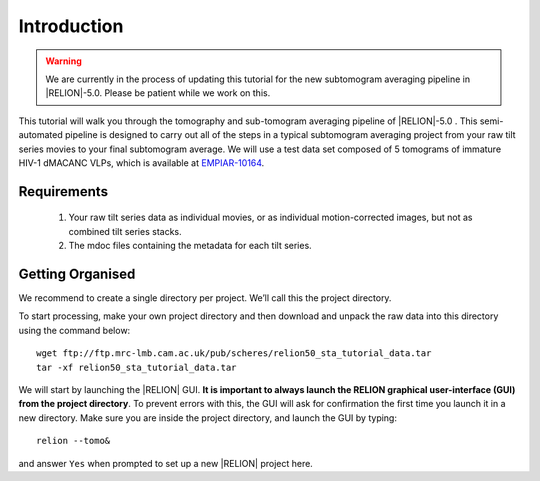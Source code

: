 Introduction
============

.. warning::
    We are currently in the process of updating this tutorial for the new subtomogram averaging pipeline in |RELION|-5.0. Please be patient while we work on this.

This tutorial will walk you through the tomography and sub-tomogram averaging pipeline of |RELION|-5.0 . 
This semi-automated pipeline is designed to carry out all of the steps in a typical subtomogram averaging project from your raw tilt series movies to your final subtomogram average. 
We will use a test data set composed of 5 tomograms of immature HIV-1 dMACANC VLPs, which is available at `EMPIAR-10164 <https://www.ebi.ac.uk/empiar/EMPIAR-10164/>`_.

Requirements
------------

   1. Your raw tilt series data as individual movies, or as individual motion-corrected images, but not as combined tilt series stacks. 
   2. The mdoc files containing the metadata for each tilt series.

Getting Organised
-----------------
We recommend to create a single directory per project. We’ll call this the project directory. 

To start processing, make your own project directory and then download and unpack the raw data into this directory using the command below:

::

    wget ftp://ftp.mrc-lmb.cam.ac.uk/pub/scheres/relion50_sta_tutorial_data.tar
    tar -xf relion50_sta_tutorial_data.tar

We will start by launching the |RELION| GUI.
**It is important to always launch the RELION graphical user-interface (GUI) from the project directory**. 
To prevent errors with this, the GUI will ask for confirmation the first time you launch it in a new directory.
Make sure you are inside the project directory, and launch the GUI by typing:

::

    relion --tomo&

and answer ``Yes`` when prompted to set up a new |RELION| project here.
